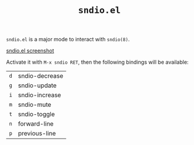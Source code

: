 #+TITLE: =sndio.el=

=sndio.el= is a major mode to interact with =sndio(8)=.

#+CAPTION: sndio.el screenshot
#+NAME: screenshot.png
[[file:screenshot.png][sndio.el screenshot]]

Activate it with =M-x sndio RET=, then the following bindings will be available:

| =d= | sndio-decrease |
| =g= | sndio-update   |
| =i= | sndio-increase |
| =m= | sndio-mute     |
| =t= | sndio-toggle   |
| =n= | forward-line   |
| =p= | previous-line  |
